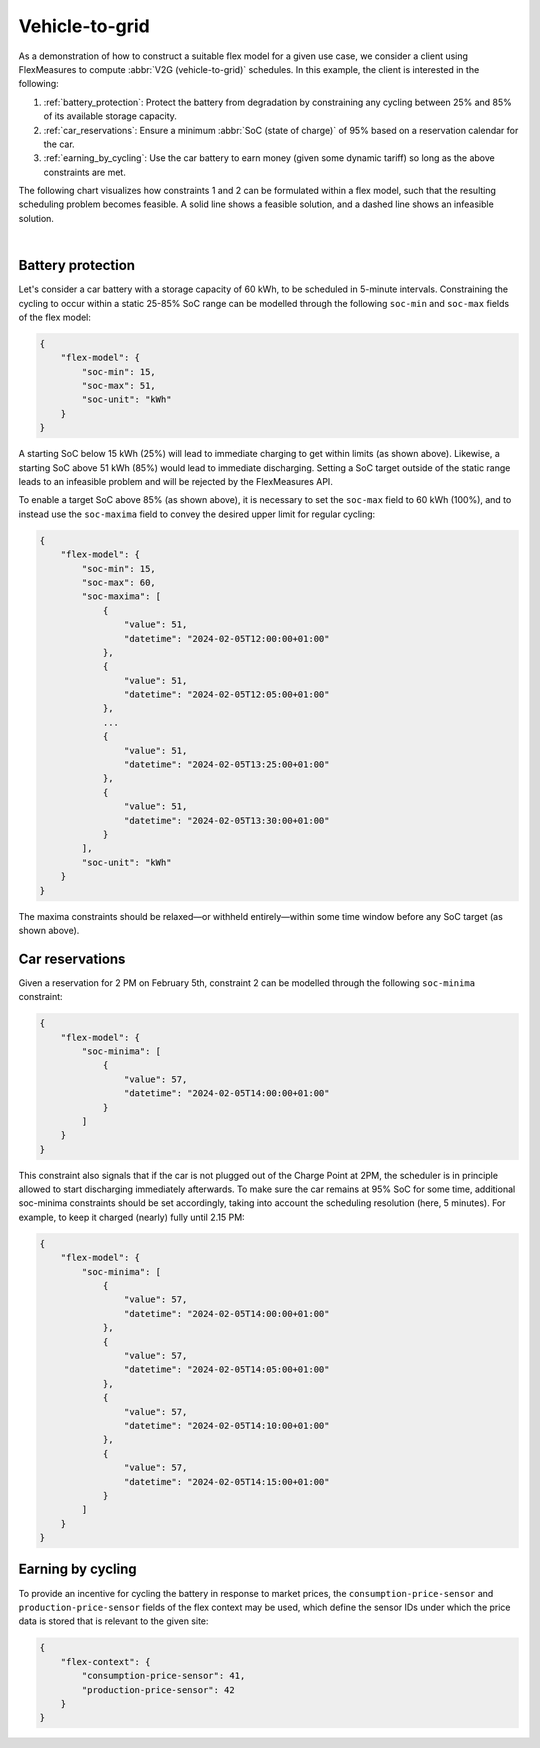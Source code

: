 .. _v2g:

Vehicle-to-grid
---------------

As a demonstration of how to construct a suitable flex model for a given use case, we consider a client using FlexMeasures to compute :abbr:`V2G (vehicle-to-grid)` schedules. In this example, the client is interested in the following:

1. :ref:`battery_protection`: Protect the battery from degradation by constraining any cycling between 25% and 85% of its available storage capacity.
2. :ref:`car_reservations`: Ensure a minimum :abbr:`SoC (state of charge)` of 95% based on a reservation calendar for the car.
3. :ref:`earning_by_cycling`: Use the car battery to earn money (given some dynamic tariff) so long as the above constraints are met.

The following chart visualizes how constraints 1 and 2 can be formulated within a flex model, such that the resulting scheduling problem becomes feasible. A solid line shows a feasible solution, and a dashed line shows an infeasible solution.

.. image:: https://github.com/FlexMeasures/screenshots/raw/main/tut/v2g_minima_maxima.png
    :align: center
|


.. _battery_protection:

Battery protection
==================

Let's consider a car battery with a storage capacity of 60 kWh, to be scheduled in 5-minute intervals.
Constraining the cycling to occur within a static 25-85% SoC range can be modelled through the following ``soc-min`` and ``soc-max`` fields of the flex model:

.. code-block:: json

    {
        "flex-model": {
            "soc-min": 15,
            "soc-max": 51,
            "soc-unit": "kWh"
        }
    }

A starting SoC below 15 kWh (25%) will lead to immediate charging to get within limits (as shown above).
Likewise, a starting SoC above 51 kWh (85%) would lead to immediate discharging.
Setting a SoC target outside of the static range leads to an infeasible problem and will be rejected by the FlexMeasures API.

To enable a target SoC above 85% (as shown above), it is necessary to set the ``soc-max`` field to 60 kWh (100%), and to instead use the ``soc-maxima`` field to convey the desired upper limit for regular cycling:

.. code-block:: json

    {
        "flex-model": {
            "soc-min": 15,
            "soc-max": 60,
            "soc-maxima": [
                {
                    "value": 51,
                    "datetime": "2024-02-05T12:00:00+01:00"
                },
                {
                    "value": 51,
                    "datetime": "2024-02-05T12:05:00+01:00"
                },
                ...
                {
                    "value": 51,
                    "datetime": "2024-02-05T13:25:00+01:00"
                },
                {
                    "value": 51,
                    "datetime": "2024-02-05T13:30:00+01:00"
                }
            ],
            "soc-unit": "kWh"
        }
    }

The maxima constraints should be relaxed—or withheld entirely—within some time window before any SoC target (as shown above).


.. _car_reservations:

Car reservations
================

Given a reservation for 2 PM on February 5th, constraint 2 can be modelled through the following ``soc-minima`` constraint:

.. code-block:: json

    {
        "flex-model": {
            "soc-minima": [
                {
                    "value": 57,
                    "datetime": "2024-02-05T14:00:00+01:00"
                }
            ]
        }
    }

This constraint also signals that if the car is not plugged out of the Charge Point at 2PM, the scheduler is in principle allowed to start discharging immediately afterwards.
To make sure the car remains at 95% SoC for some time, additional soc-minima constraints should be set accordingly, taking into account the scheduling resolution (here, 5 minutes). For example, to keep it charged (nearly) fully until 2.15 PM:

.. code-block:: json

    {
        "flex-model": {
            "soc-minima": [
                {
                    "value": 57,
                    "datetime": "2024-02-05T14:00:00+01:00"
                },
                {
                    "value": 57,
                    "datetime": "2024-02-05T14:05:00+01:00"
                },
                {
                    "value": 57,
                    "datetime": "2024-02-05T14:10:00+01:00"
                },
                {
                    "value": 57,
                    "datetime": "2024-02-05T14:15:00+01:00"
                }
            ]
        }
    }


.. _earning_by_cycling:

Earning by cycling
==================

To provide an incentive for cycling the battery in response to market prices, the ``consumption-price-sensor`` and ``production-price-sensor`` fields of the flex context may be used, which define the sensor IDs under which the price data is stored that is relevant to the given site:

.. code-block:: json

    {
        "flex-context": {
            "consumption-price-sensor": 41,
            "production-price-sensor": 42
        }
    }

